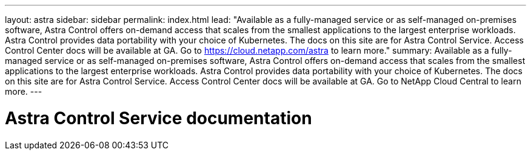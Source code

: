 ---
layout: astra
sidebar: sidebar
permalink: index.html
lead: "Available as a fully-managed service or as self-managed on-premises software, Astra Control offers on-demand access that scales from the smallest applications to the largest enterprise workloads. Astra Control provides data portability with your choice of Kubernetes. The docs on this site are for Astra Control Service. Access Control Center docs will be available at GA. Go to https://cloud.netapp.com/astra to learn more."
summary: Available as a fully-managed service or as self-managed on-premises software, Astra Control offers on-demand access that scales from the smallest applications to the largest enterprise workloads. Astra Control provides data portability with your choice of Kubernetes. The docs on this site are for Astra Control Service. Access Control Center docs will be available at GA. Go to NetApp Cloud Central to learn more.
---

= Astra Control Service documentation
:hardbreaks:
:nofooter:
:icons: font
:linkattrs:
:imagesdir: ./media/
